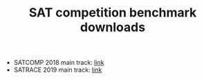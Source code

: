 #+TITLE: SAT competition benchmark downloads

 - SATCOMP 2018 main track: [[http://sat2018.forsyte.tuwien.ac.at/benchmarks/Main.zip][link]]
 - SATRACE 2019 main track: [[http://satcompetition.org/sr2019benchmarks.zip][link]]
